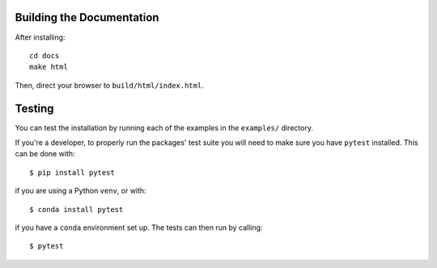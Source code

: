 Building the Documentation
==========================

After installing::

   cd docs
   make html

Then, direct your browser to ``build/html/index.html``.

Testing
=======

You can test the installation by running each of the examples in the
``examples/`` directory.

If you're a developer, to properly run the packages' test suite you will need
to make sure you have ``pytest`` installed. This can be done with::

    $ pip install pytest

if you are using a Python ``venv``, or with::

    $ conda install pytest

if you have a ``conda`` environment set up. The tests can then run by calling::

    $ pytest
